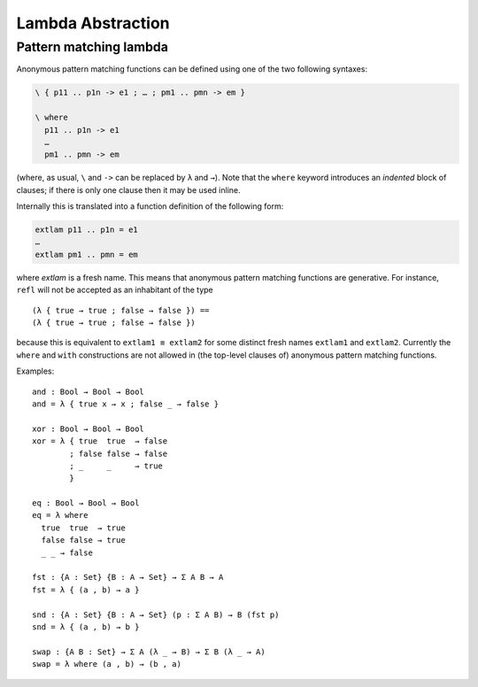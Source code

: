 ..
  ::
  module language.lambda-abstraction where

  open import Agda.Primitive
  open import Agda.Builtin.Bool
  open import Agda.Builtin.Equality

  record Σ {a b} (A : Set a) (B : A → Set b) : Set (a ⊔ b) where
    constructor _,_
    field fst : A
          snd : B fst

.. _lambda-abstraction:

******************
Lambda Abstraction
******************

.. _pattern-lambda:

Pattern matching lambda
-----------------------

Anonymous pattern matching functions can be defined using one of the two
following syntaxes:

.. code-block:: agda

   \ { p11 .. p1n -> e1 ; … ; pm1 .. pmn -> em }

   \ where
     p11 .. p1n -> e1
     …
     pm1 .. pmn -> em

(where, as usual, ``\`` and ``->`` can be replaced by ``λ`` and ``→``).
Note that the ``where`` keyword introduces an *indented* block of clauses;
if there is only one clause then it may be used inline.

Internally this is translated into a function definition of the following form:

.. code-block:: agda

   extlam p11 .. p1n = e1
   …
   extlam pm1 .. pmn = em

where `extlam` is a fresh name. This means that anonymous pattern matching functions are generative. For instance, ``refl`` will not be accepted as an inhabitant of the type

..
  ::

  no-fun-ext : Set₀
  no-fun-ext =

::

    (λ { true → true ; false → false }) ==
    (λ { true → true ; false → false })

..
  ::
    where
      _==_ = _≡_ {A = Bool → Bool}

because this is equivalent to ``extlam1 ≡ extlam2`` for some distinct fresh names ``extlam1`` and ``extlam2``.
Currently the ``where`` and ``with`` constructions are not allowed in (the top-level clauses of) anonymous pattern matching functions.

Examples:

::

  and : Bool → Bool → Bool
  and = λ { true x → x ; false _ → false }

  xor : Bool → Bool → Bool
  xor = λ { true  true  → false
          ; false false → false
          ; _     _     → true
          }

  eq : Bool → Bool → Bool
  eq = λ where
    true  true  → true
    false false → true
    _ _ → false

  fst : {A : Set} {B : A → Set} → Σ A B → A
  fst = λ { (a , b) → a }

  snd : {A : Set} {B : A → Set} (p : Σ A B) → B (fst p)
  snd = λ { (a , b) → b }

  swap : {A B : Set} → Σ A (λ _ → B) → Σ B (λ _ → A)
  swap = λ where (a , b) → (b , a)
